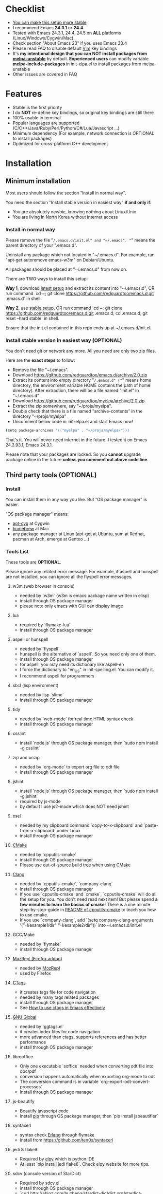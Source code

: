 * Checklist
- [[https://github.com/redguardtoo/emacs.d/issues/169][You can make this setup more stable]]
- I recommend Emacs *24.3.1* or *24.4*
- Tested with Emacs 24.3.1, 24.4, 24.5 on *ALL* platforms (Linux/Windows/Cygwin/Mac)
- Check section "About Emacs 23" if you uses Emacs 23.4
- Please read FAQ to disable default [[http://www.vim.org][Vim]] key bindings
- It's *my intentional design that you can NOT install packages from [[http://melpa.org][melpa-unstable]]* by default. *Experienced users* can modify variable *melpa-include-packages* in init-elpa.el to install packages from melpa-unstable
- Other issues are covered in FAQ
* Features
- Stable is the first priority
- I do *NOT* re-define key bindings, so original key bindings are still there
- 100% usable in terminal
- Popular languages are supported (C/C++/Java/Ruby/Perl/Python/C#/Lua/Javascript ...)
- Minimum dependency (For example, network connection is OPTIONAL to install packages)
- Optimized for cross-platform C++ development
* Installation
** Minimum installation
Most users should follow the section "Install in normal way".

You need the section "Install stable version in easiest way" *if and only if*:
- You are absolutely newbie, knowing nothing about Linux/Unix
- You are living in North Korea without internet access
*** Install in normal way
Please remove the file "~/.emacs.d/init.el" and "~/.emacs". "~" means the parent directory of your ".emacs.d".

Uninstall any package which not located in "~/.emacs.d". For example, run "apt-get autoremove emacs-w3m" on Debian/Ubuntu.

All packages should be placed at "~/.emacs.d" from now on.

There are TWO ways to install this setup:

*Way 1*, download [[https://github.com/redguardtoo/emacs.d/archive/master.zip][latest setup]] and extract its content into "~/.emacs.d", OR run command `cd ~; git clone https://github.com/redguardtoo/emacs.d.git .emacs.d` in shell.

*Way 2*, use [[https://github.com/redguardtoo/emacs.d/archive/stable.zip][stable setup]], OR run command `cd ~; git clone https://github.com/redguardtoo/emacs.d.git .emacs.d; cd .emacs.d; git reset --hard stable` in shell.

Ensure that the init.el contained in this repo ends up at ~/.emacs.d/init.el.

*** Install stable version in easiest way (OPTIONAL)
You don't need git or network any more. All you need are only two zip files.

Here are the *exact steps* to follow:
- Remove the file "~/.emacs".
- Download [[https://github.com/redguardtoo/emacs.d/archive/2.0.zip]]
- Extract its content into empty directory "~/.emacs.d" ("~" means home directory, the environment variable HOME contains the path of home directory). After extraction, there will be a file named "init.el" in "~/.emacs.d"
- Download [[https://github.com/redguardtoo/myelpa/archive/2.0.zip]]
- Extract the zip somewhere, say "~/projs/myelpa".
- Double check that there is a file named "archive-contents" in the directory "~/projs/myelpa"
- Uncomment below code in init-elpa.el and start Emacs now!
#+BEGIN_SRC bash
(setq package-archives '(("myelpa" . "~/projs/myelpa/")))
#+END_SRC

That's it. You will never need internet in the future. I tested it on Emacs 24.3.93.1, Emacs 24.3.1.

Please note that your packages are locked. So you *cannot* upgrade package online in the future *unless you comment out above code line*.

** Third party tools (OPTIONAL)
*** Install
You can install them in any way you like. But "OS package manager" is easier.

"OS package manager" means:
- [[https://github.com/transcode-open/apt-cyg][apt-cyg]] at Cygwin
- [[https://github.com/mxcl/homebrew][homebrew]] at Mac
- any package manager at Linux (apt-get at Ubuntu, yum at Redhat, pacman at Arch, emerge at Gentoo ...)
*** Tools List
These tools are *OPTIONAL*.

Please ignore any related error message. For example, if aspell and hunspell are not installed, you can ignore all the flyspell error messages.
**** w3m (web browser in console)
- needed by `w3m` (w3m is emacs package name written in elisp)
- install through OS package manager
- please note only emacs with GUI can display image
**** lua
- required by `flymake-lua`
- install through OS package manager
**** aspell or hunspell
- needed by `flyspell`
- hunspell is the alternative of `aspell`. So you need only one of them.
- install through OS package manager
- for aspell, you may need its dictionary like aspell-en
- I force the dictionary to "en_US" in init-spelling.el. You can modify it.
- I recommend aspell for programmers

**** sbcl (lisp environment)
- needed by lisp `slime`
- install through OS package manager

**** tidy
- needed by `web-mode` for real time HTML syntax check
- install through OS package manager

**** csslint
- install `node.js` through OS package manager, then `sudo npm install -g csslint`

**** zip and unzip
- needed by `org-mode` to export org file to odt file
- install through OS package manager

**** jshint
- install `node.js` through OS package manager, then `sudo npm install -g jshint`
- required by js-mode
- by default I use js2-mode which does NOT need jshint
**** xsel
- needed by my clipboard command `copy-to-x-clipboard` and `paste-from-x-clipboard` under Linux
- install through OS package manager

**** [[http://www.cmake.org][CMake]]
- needed by `cpputils-cmake`
- install through OS package manager
- Please use [[http://www.cmake.org/Wiki/CMake_FAQ][out-of-source build tree]] when using CMake

**** [[http://clang.llvm.org][Clang]]
- needed by `cpputils-cmake`, `company-clang`
- install through OS package manager
- If you use `cpputils-cmake` and `cmake`, `cpputils-cmake` will do all the setup for you. You don't need read next item! But please spend *a few minutes to learn the basics of cmake*! There is a one minute step-by-step-guide in [[https://github.com/redguardtoo/cpputils-cmake][README of cpputils-cmake]] to teach you how to use cmake.
- If you use `company-clang`, add `(setq company-clang-arguments '("-I/example1/dir" "-I/example2/dir"))` into ~/.emacs.d/init.el

**** GCC/Make
- needed by `flymake`
- install through OS package manager

**** [[https://addons.mozilla.org/en-us/firefox/addon/mozrepl/][MozRepl (Firefox addon)]]
- needed by [[http://www.emacswiki.org/emacs/MozRepl][MozRepl]]
- used by Firefox

**** [[http://ctags.sourceforge.net][CTags]]
- it creates tags file for code navigation
- needed by many tags related packages
- install through OS package manager
- See [[http://blog.binchen.org/?p=1057][How to use ctags in Emacs effectively]]

**** [[http://www.gnu.org/software/global][GNU Global]]
- needed by `ggtags.el`
- it creates index files for code navigation
- more advanced than ctags, supports references and has better performance
- install through OS package manager

**** libreoffice
- Only one executable `soffice` needed when converting odt file into doc/pdf
- conversion happens automatically when exporting org-mode to odt
- The conversion command is in variable `org-export-odt-convert-processes`
- Install through OS package manager
**** js-beautify
- Beautify javascript code
- Install [[http://pip.readthedocs.org/en/stable/installing/][pip]] through OS package manager, then `pip install jsbeautifier`
**** syntaxerl
- syntax check [[http://www.erlang.org/][Erlang]] through flymake
- Install from [[https://github.com/ten0s/syntaxerl]]
**** jedi & flake8
- Required by [[https://github.com/jorgenschaefer/elpy][elpy]] which is python IDE
- At least `pip install jedi flake8`. Check elpy website for more tips.
**** sdcv (console version of StarDict)
- Required by sdcv.el
- install through OS package manager
- `curl http://abloz.com/huzheng/stardict-dic/dict.org/stardict-dictd_www.dict.org_wn-2.4.2.tar.bz2 | tar jx -C ~/.stardict/dic` to install dictionary

* Tutorial (OPTIONAL)
** Basic tutorial
*** Step 1, learn OS basics
Read wikipedia in order to know,
- What is environment variable
- What is pipe, stdout, stdin
*** Step 2, read official tutorial at least once
Press "C-h t" ("C" means Ctrl key, "M" means Alt key) to read bundled tutorial. 

At minimum you need know:
- How to move cursor
- How to read help by pressing "C-h v" and "C-h f".
*** Step 3, know org-mode basics
[[http://orgmode.org/][Org-mode]] is a for notes-keeping and planning.
Please watch the [[https://www.youtube.com/watch?v=oJTwQvgfgMM][Carsten Dominik's talk]]. It's really simple. The only hot key you need remember is "Tab".
*** Step 4, solve your first problem
For that problem, you can visit [[http://www.emacswiki.org/emacs/][EmacsWiki]] for the solution. Newbies can ask for help at [[http://www.reddit.com/r/emacs/]].
** Advanced tutorial
See [[https://github.com/redguardtoo/mastering-emacs-in-one-year-guide][Master Emacs in One Year]].
* FAQ
** Synchronize setup with Git
Most people should synchronize from my stable setup which is updated every 6 months:
#+begin_src bash
git pull https://redguardtoo@github.com/redguardtoo/emacs.d.git stable
#+end_src

But advanced users can use latest setup:
#+begin_src bash
git pull https://redguardtoo@github.com/redguardtoo/emacs.d.git
#+end_src

If you don't like my commits, you can revert them:
#+begin_src bash
# always start from the latest related commit
git revert commit-2014-12-01
git revert commit-2014-11-01
#+end_src
** Indentaion
Learn [[http://www.emacswiki.org/emacs/IndentationBasics][basics]].

Then use [[http://blog.binchen.org/posts/easy-indentation-setup-in-emacs-for-web-development.html][my solution]].
** Editing Lisp
Please note [[http://emacswiki.org/emacs/ParEdit][paredit-mode]] is enabled when editing Lisp. Search "paredit cheatsheet" to learn its key bindings.
** Use [[https://github.com/Malabarba/smart-mode-line][smart-mode-line]] or [[https://github.com/milkypostman/powerline][powerline]]?
Comment out `(require 'init-modeline)` in init.el at first.
** Key bindings doesn't work?
Other softwares may intercept the key bindings. For example, someone [[https://github.com/redguardtoo/emacs.d/issues/320][reported QQ on windows 8 can intercept `M-x`]].
** My frequently used commands
They are listed at "lisp/init-evil". I use [[https://github.com/cofi/evil-leader][evil-leader]] to assign hot keys.
** Plugins doesn't work?
If two plugins conflicts, the more frequently used plugin takes priority.

But I will set up workaround for less used plugin. Check init-evil.el for the list of alternative.

For example, if `which-func-mode` cannot display function name mode-line, you can use `M-x popup-which-function` instead.

`popup-which-function` is mentioned in init-evil.el.
** How to use org-mode
Press `M-x org-version`, then read corresponding online manual.

I keep the original status of org-mode. If you find anything doesn't work out of the box, it's because you haven't do the required setup yet.

For example, `org-capture` need your [[http://orgmode.org/manual/Setting-up-capture.html#Setting-up-capture][manual setup]].
** OS X user?
You need remove emacs 22 bundled with freshly installed OSX:
#+begin_src bash
sudo rm -rf /usr/bin/emacs /usr/share/emacs
#+end_src

You need remove the obsolete ctags/etags too:
#+begin_src bash
sudo rm /usr/bin/ctags /usr/bin/etags
#+end_src

To find out the version of your Emacs/Ctags, run below command in shell:
#+begin_src bash
emacs --version
ctags --version
#+end_src
** Important packages are locked
Some packages (Evil, Helm, Web-mode ...) are so important to my workflow that I locked their versions.

Those packages are placed at "~/.emacs.d/site-lisp".

They will not be upgraded through ELPA automatically unless you delete corresponding folders at "~/.emacs.d/site-lisp".
** Customize global variables
Some variables are hard coded so you cannot "M-x customize" to modify them.

Here are the steps to change their values:
- Find the variable description by "M-x customize".
- For text "Company Clang Insert Arguments", search "company-clang-insert-argument" in ~/.emacs.d/lisp/
- You will find "init-company.el" and modify company-clang-insert-argument's value

BTW, please *read my comments* above the code at first.
** Open file with Ido
If you press `C-x C-f` to open a file, [[http://emacswiki.org/emacs/InteractivelyDoThings][Ido]] will show the completions.

You can keep pressing `C-f` to ignore the completions.
** Windows
I strongly suggest [[http://www.cygwin.com/][Cygwin]] version of Emacs. But native windows version is OK if you declare *environment variable* HOME which points to a user directory `C:\Users\<username>`. You need extract .emacs.d into the directory HOME points to.
** Yasnippet key bindings
Instead of "M-x yas-expand" or press TAB key, you may use press "M-j" in evil-insert-mode.

** Install packages from source
Please place the source at "~/.emacs.d/site-lisp" where some samples already exist.

Insert below lines into ~/.emacs.d/init.el:
#+begin_src elisp
;; check the package's README to figure out what's the `require` line!
(require 'cool-package-name)
;; put whatever setup here
#+end_src
** Non-English users
Your locale must be *UTF-8 compatible*. For example, as I type `locale` in shell, I got the output "zh_CN.UTF-8".
** Behind corporate firewall
Type below commmand in shell:
#+begin_src bash
http_proxy=http://yourname:passwd@proxy.company.com:8080 emacs -nw
#+end_src
** Government blocks the internet?
People in China, North Korea, Cuba, Iran need [[http://code.google.com/p/goagent/][goagent]]. Run command "http_proxy=http://127.0.0.1:8087 emacs -nw" in shell after starting goagent server.
** Email
If you use Gnus for email (Gmail, for example), check init-gnus.el. Then read [[http://blog.binchen.org/?p=403][my Gnus tutorial]].
** Cannot download ELPA packages?
Some package cannot be downloaded automatically because of network problem.

You could
- `M-x list-packages` to manually install it
- Or `M-x package-refresh-content` and restart Emacs. the package will be installed automatically
** NO vi/vim keybindings
By default EVIL (Vim emulation in Emacs) is used. You can comment out line containing "(require 'init-evil)" in init.el to unload it.
** Evil setup
It's defined in "init-evil.el". Press "C-z" to switch between Emacs and Vim key bindings.

Please reading [[https://gitorious.org/evil/evil/blobs/raw/doc/doc/evil.pdf][its PDF manual]] before using evil-mode.

** C++ auto-completion doesn't work?
I assume you are using company-mode. Other packages have similar setup.

At minimum:
- You need install clang
- Make sure your code is syntax correct at the beginning
- assign reasonable value into company-clang-arguments

Here is sample code:
#+begin_src elisp
(setq company-clang-arguments '("-I/home/myname/projs/test-cmake" "-I/home/myname/projs/test-cmake/inc"))
#+end_src

In "friendly" Visual C++, you need do [[http://www.codeproject.com/Tips/588022/Using-Additional-Include-Directories][similar setup]].

** Color theme
*** Preview color theme
Check [[http://emacsthemes.caisah.info/]].

Write down the name of color theme (for example, molokai).

Insert below code into ~/.emacs.d/init.el,
#+BEGIN_SRC elisp
(require 'color-theme-molokai)
(color-theme-molokai)
#+END_SRC

"M-x color-theme-select" may not work because of some design flaw in Emacs.

Please note there is *NO unified way* to enable color theme. You need read color theme's documentation at first.

My sample code works for most color themes.
*** Use color theme in terminal
#+BEGIN_SRC sh
TERM=xterm-256color emacs -nw
#+END_SRC

** Chinese Input Method Editor
Run command `M-x toggle-input-method` to toggle input method.

By default, the word files path is at "~/.eim/py.txt". I place it out of the emacs root folder in order to protect my privacy.

The path can be changed in init-eim.el.

A sample file can be downloaded [[https://github.com/tumashu/chinese-pyim-bigdict/raw/gh-pages/pyim-bigdict.pyim][HERE]]. After downloading, rename it to py.txt.
** Install Emacs elsewhere
Run below commands:
#+begin_src sh
mkdir -p ~/tmp;
curl http://ftp.gnu.org/gnu/emacs/emacs-24.3.tar.gz | tar xvz -C ~/tmp/emacs-24.3
cd ~/tmp/emacs-24.3;
mkdir -p ~/myemacs/24.3;
rm -rf ~/myemacs/24.3/*;
./configure --prefix=~/myemacs/24.3 --without-gtk --without-gtk3 --without-aqua --without-x --without-xpm --without-png --without-gif --without-alsa --without-tiff --without-jpeg --without-aqua --without-rsvg --without-xft --without-xaw3d --without-xim --without-xpm --without-dbus --without-makeinfo --with-x-toolkit=no --without-sound --without-sync-input --without-pop;make;make install
#+end_src

Feel free to replace 24.3 with other version number.
** Directory structure
init.el is the main file. It includes all the other *.el files.

"init-elpa.el" defines how and what packages will be installed from [[http://melpa.org][MELPA]].

The package manager will extract packages into ~/.emacs.d/elpa/.

I also manually download and extract some packages into ~/.emacs.d/site-lisp/. Packages in ~/.emacs.d/site-lisp/ is not visible to the package manager.

My own snippets for [[https://github.com/capitaomorte/yasnippet][Yasnippet]] is at ~/.emacs.d/snippets.

Other directories don't matter.

** About Emacs 23
Emacs 23 support was dropped on <2015-04-21>.

The latest Emacs23 compatible version of setup is 1.2!

Here are the steps to use that setup:
- Download https://github.com/redguardtoo/emacs.d/archive/1.2.zip
- Download [[https://github.com/redguardtoo/myelpa/archive/1.2.zip]]
- Follow the section "Install stable version in easiest way" but skip the download steps

Since most third party plugins don't support Emacs 23 any more. I strongly recommend you upgrading to Emacs 24 instead!

Emacs is *portalbe* on any platform. So you can install Emacs even when you are not root of the Linux server. Please read previous "Install Emacs at home directory" for HOW.
* Tips
- Never turn off any bundled mode if it's on by default. Future version of Emacs may assume it's on. Tweak its flag in mode hook instead!
- Git skills are extremely useful for maintainting your emacs.d in the long term. The book [[https://git-scm.com/book/en/][Pro Git]] has everything you need. You need read the chapters "Git Basics", "Git Branching", "Git Tools" at minimum
* Report bug
Check [[http://www.emacswiki.org/emacs/][EmacsWiki]] and my FAQ at first.

File bug report at [[https://github.com/redguardtoo/emacs.d]]. Don't email me directly!

Please contact the original developer if you find any bug from third party packages.

Bug report should include details (OS, Emacs version ...) plus the output of `emacs --debug-init` at minimum.
